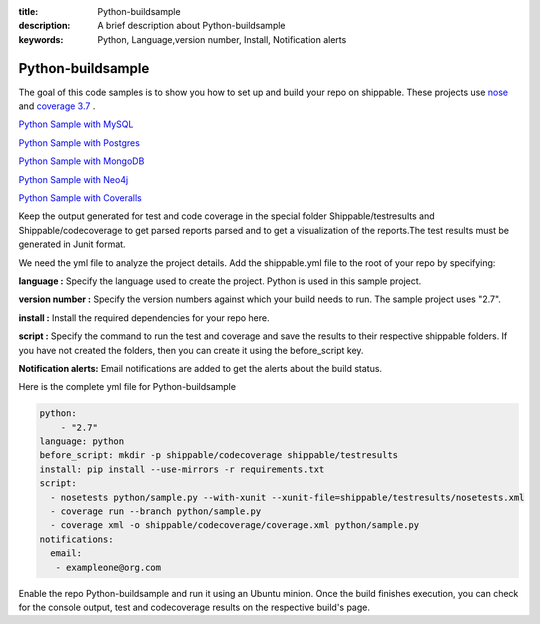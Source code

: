 :title: Python-buildsample
:description: A brief description about Python-buildsample
:keywords: Python, Language,version number, Install, Notification alerts

.. _python :

Python-buildsample
==================== 

The goal of this code samples is to show you how to set up and build your repo on shippable. These projects use
`nose <https://pypi.python.org/pypi/nose>`_ and `coverage 3.7  <https://pypi.python.org/pypi/coverage/>`_ .

`Python Sample with MySQL <https://github.com/Shippable/sample_python_mysql>`_

`Python Sample with Postgres <https://github.com/Shippable/sample_python_postgresl>`_

`Python Sample with MongoDB <https://github.com/Shippable/sample_python_mongodb>`_

`Python Sample with Neo4j <https://github.com/Shippable/sample_python_neo4j>`_

`Python Sample with Coveralls <https://github.com/Shippable/sample_python_coveralls>`_

Keep the output generated for test and code coverage in the special folder Shippable/testresults and Shippable/codecoverage to get parsed reports parsed and to get a visualization of the reports.The test results must be generated in Junit format.

We need the yml file to analyze the project details. Add the shippable.yml file to the root of your repo by specifying:


**language :** Specify the language used to create the project. Python is used in this sample project.

**version number :** Specify the version numbers against which your build needs to run. The sample project uses "2.7".

**install :** Install the required dependencies for your repo here.

**script :** Specify the command to run the test and coverage and save the results to their respective 
shippable folders. If you have not created the folders, then you can create it using the before_script key.

**Notification alerts:**  Email notifications are added to get the alerts about the build status.

Here is the complete yml file for Python-buildsample

.. code-block:: bash
    
    python:
  	- "2.7"
    language: python
    before_script: mkdir -p shippable/codecoverage shippable/testresults
    install: pip install --use-mirrors -r requirements.txt
    script: 
      - nosetests python/sample.py --with-xunit --xunit-file=shippable/testresults/nosetests.xml
      - coverage run --branch python/sample.py
      - coverage xml -o shippable/codecoverage/coverage.xml python/sample.py
    notifications:
      email:
       - exampleone@org.com

Enable the repo Python-buildsample and run it using an Ubuntu minion. Once the build finishes execution, you can check for the console output, test and codecoverage results on the respective build's page.

